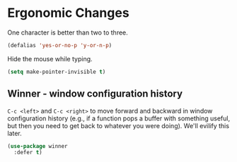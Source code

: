 * Ergonomic Changes
  One character is better than two to three.

  #+BEGIN_SRC emacs-lisp
    (defalias 'yes-or-no-p 'y-or-n-p)
  #+END_SRC

  Hide the mouse while typing.

  #+BEGIN_SRC emacs-lisp
    (setq make-pointer-invisible t)
  #+END_SRC

** Winner - window configuration history
   =C-c <left>= and =C-c <right>= to move forward and backward in
   window configuration history (e.g., if a function pops a buffer
   with something useful, but then you need to get back to whatever
   you were doing). We'll evilify this later.

   #+BEGIN_SRC emacs-lisp
     (use-package winner
       :defer t)
   #+END_SRC
